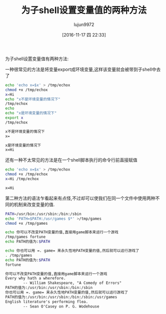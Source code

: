#+TITLE: 为子shell设置变量值的两种方法
#+AUTHOR: lujun9972
#+TAGS: shell
#+DATE: [2016-11-17 四 22:33]
#+LANGUAGE:  zh-CN#+OPTIONS:  H:6 num:nil toc:t \n:nil ::t |:t ^:nil -:nil f:t *:t <:nil

为子shell设置变量值有两种方法:

一种很常见的方法是将变量export成环境变量,这样该变量就会被带到子shell中去了
#+BEGIN_SRC sh :exports both :results org
  echo 'echo x=$x' > /tmp/echox
  chmod +x /tmp/echox
  x=Hi
  echo "x不是环境变量的情况下"
  /tmp/echox
  echo 
  echo "x是环境变量的情况下"
  export x
  /tmp/echox
#+END_SRC

#+RESULTS:
#+BEGIN_SRC org
x不是环境变量的情况下
x=

x是环境变量的情况下
x=Hi
#+END_SRC

还有一种不太常见的方法是在一个shell脚本执行的命令行前直接赋值
#+BEGIN_SRC sh :exports both :results org
  echo 'echo x=$x' > /tmp/echox
  chmod +x /tmp/echox
  x=Hi /tmp/echox
#+END_SRC

#+RESULTS:
#+BEGIN_SRC org
x=Hi
#+END_SRC

第二种方法的语法乍看起来有点怪,不过却可以使我们在同一个文件中使用两种不同的机制来改变变量的值.
#+BEGIN_SRC sh  :exports both :results org
  PATH=/usr/bin:/usr/sbin:/bin:/sbin
  echo 'PATH=$PATH:/usr/games $*' >/tmp/games 
  chmod +x /tmp/games

  echo 你可以不改变PATH变量的值,直接用game脚本来运行一个游戏
  /tmp/games fortune
  echo PATH的值为:$PATH

  echo 你也可以用 =. game= 来永久性地PATH变量的值,然后就可以运行游戏了
  . /tmp/games
  echo PATH的值为:$PATH
  fortune
#+END_SRC

#+RESULTS:
#+BEGIN_SRC org
你可以不改变PATH变量的值,直接用game脚本来运行一个游戏
Every why hath a wherefore.
		-- William Shakespeare, "A Comedy of Errors"
PATH的值为:/usr/bin:/usr/sbin:/bin:/sbin
你也可以用 =. game= 来永久性地PATH变量的值,然后就可以运行游戏了
PATH的值为:/usr/bin:/usr/sbin:/bin:/sbin:/usr/games
English literature's performing flea.
		-- Sean O'Casey on P. G. Wodehouse
#+END_SRC

